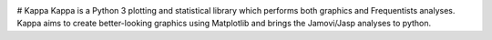 |PyPi|_ |GitHubIssues|_ |GitTutorial|_

.. |GitHubIssues| image:: https://img.shields.io/badge/issue_tracking-github-blue.svg
.. _GitHubIssues: https://github.com/Cristianobam/kappalib/issues

.. |GitTutorial| image:: https://img.shields.io/badge/PR-Welcome-%23FF8300.svg?
.. _GitTutorial: https://git-scm.com/book/en/v2/GitHub-Contributing-to-a-Project

.. |PyPi| image:: https://badge.fury.io/py/kappalib.svg
.. _PyPi: https://badge.fury.io/py/kappalib


# Kappa
Kappa is a Python 3 plotting and statistical library which performs both graphics and Frequentists analyses. Kappa aims to create better-looking graphics using Matplotlib and brings the Jamovi/Jasp analyses to python.
